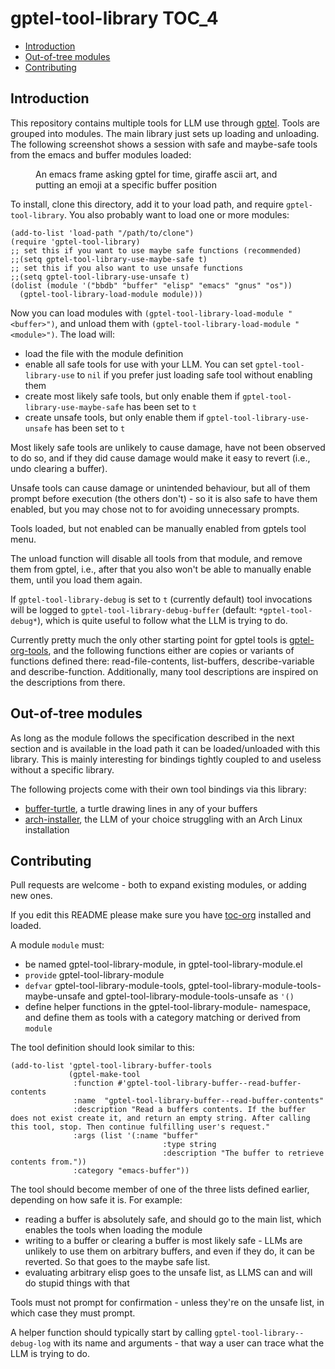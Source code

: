 * gptel-tool-library                                                  :TOC_4:
  - [[#introduction][Introduction]]
  - [[#out-of-tree-modules][Out-of-tree modules]]
  - [[#contributing][Contributing]]

** Introduction

This repository contains multiple tools for LLM use through [[https://github.com/karthink/gptel][gptel]]. Tools are grouped into modules. The main library just sets up loading and unloading. The following screenshot shows a session with safe and maybe-safe tools from the emacs and buffer modules loaded:

#+CAPTION: An emacs frame asking gptel for time, giraffe ascii art, and putting an emoji at a specific buffer position
[[./pictures/demo.png]]

To install, clone this directory, add it to your load path, and require =gptel-tool-library=. You also probably want to load one or more modules:

#+BEGIN_SRC elisp
  (add-to-list 'load-path "/path/to/clone")
  (require 'gptel-tool-library)
  ;; set this if you want to use maybe safe functions (recommended)
  ;;(setq gptel-tool-library-use-maybe-safe t)
  ;; set this if you also want to use unsafe functions
  ;;(setq gptel-tool-library-use-unsafe t)
  (dolist (module '("bbdb" "buffer" "elisp" "emacs" "gnus" "os"))
    (gptel-tool-library-load-module module)))
#+END_SRC

Now you can load modules with =(gptel-tool-library-load-module "<buffer>")=, and unload them with =(gptel-tool-library-load-module "<module>")=. The load will:

- load the file with the module definition
- enable all safe tools for use with your LLM. You can set =gptel-tool-library-use= to =nil= if you prefer just loading safe tool without enabling them
- create most likely safe tools, but only enable them if =gptel-tool-library-use-maybe-safe= has been set to =t=
- create unsafe tools, but only enable them if =gptel-tool-library-use-unsafe= has been set to =t=

Most likely safe tools are unlikely to cause damage, have not been observed to do so, and if they did cause damage would make it easy to revert (i.e., undo clearing a buffer).

Unsafe tools can cause damage or unintended behaviour, but all of them prompt before execution (the others don't) - so it is also safe to have them enabled, but you may chose not to for avoiding unnecessary prompts.

Tools loaded, but not enabled can be manually enabled from gptels tool menu.

The unload function will disable all tools from that module, and remove them from gptel, i.e., after that you also won't be able to manually enable them, until you load them again.

If =gptel-tool-library-debug= is set to =t= (currently default) tool invocations will be logged to =gptel-tool-library-debug-buffer= (default: =*gptel-tool-debug*=), which is quite useful to follow what the LLM is trying to do.

Currently pretty much the only other starting point for gptel tools is  [[https://git.bajsicki.com/phil/gptel-org-tools][gptel-org-tools]], and the following functions either are copies or variants of functions defined there: read-file-contents, list-buffers, describe-variable and describe-function. Additionally, many tool descriptions are inspired on the descriptions from there.

** Out-of-tree modules

As long as the module follows the specification described in the next section and is available in the load path it can be loaded/unloaded with this library. This is mainly interesting for bindings tightly coupled to and useless without a specific library.

The following projects come with their own tool bindings via this library:

- [[https://github.com/aard-fi/buffer-turtle][buffer-turtle]], a turtle drawing lines in any of your buffers
- [[https://github.com/aard-fi/arch-installer][arch-installer]], the LLM of your choice struggling with an Arch Linux installation

** Contributing

Pull requests are welcome - both to expand existing modules, or adding new ones.

If you edit this README please make sure you have [[https://github.com/snosov1/toc-org][toc-org]] installed and loaded.

A module =module= must:

- be named gptel-tool-library-module, in gptel-tool-library-module.el
- =provide= gptel-tool-library-module
- =defvar= gptel-tool-library-module-tools, gptel-tool-library-module-tools-maybe-unsafe and gptel-tool-library-module-tools-unsafe as ='()=
- define helper functions in the gptel-tool-library-module- namespace, and define them as tools with a category matching or derived from =module=

The tool definition should look similar to this:

#+BEGIN_SRC elisp
  (add-to-list 'gptel-tool-library-buffer-tools
               (gptel-make-tool
                :function #'gptel-tool-library-buffer--read-buffer-contents
                :name  "gptel-tool-library-buffer--read-buffer-contents"
                :description "Read a buffers contents. If the buffer does not exist create it, and return an empty string. After calling this tool, stop. Then continue fulfilling user's request."
                :args (list '(:name "buffer"
                                    :type string
                                    :description "The buffer to retrieve contents from."))
                :category "emacs-buffer"))
#+END_SRC

The tool should become member of one of the three lists defined earlier, depending on how safe it is. For example:

- reading a buffer is absolutely safe, and should go to the main list, which enables the tools when loading the module
- writing to a buffer or clearing a buffer is most likely safe - LLMs are unlikely to use them on arbitrary buffers, and even if they do, it can be reverted. So that goes to the maybe safe list.
- evaluating arbitrary elisp goes to the unsafe list, as LLMS can and will do stupid things with that

Tools must not prompt for confirmation - unless they're on the unsafe list, in which case they must prompt.

A helper function should typically start by calling =gptel-tool-library--debug-log= with its name and arguments - that way a user can trace what the LLM is trying to do.
